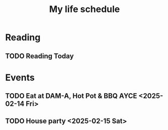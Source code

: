 #+title: My life schedule

* Reading
** TODO Reading Today
SCHEDULED: <2025-02-13 Thu>
* Events
** TODO Eat at DAM-A, Hot Pot & BBQ AYCE <2025-02-14 Fri>
** TODO House party <2025-02-15 Sat>
